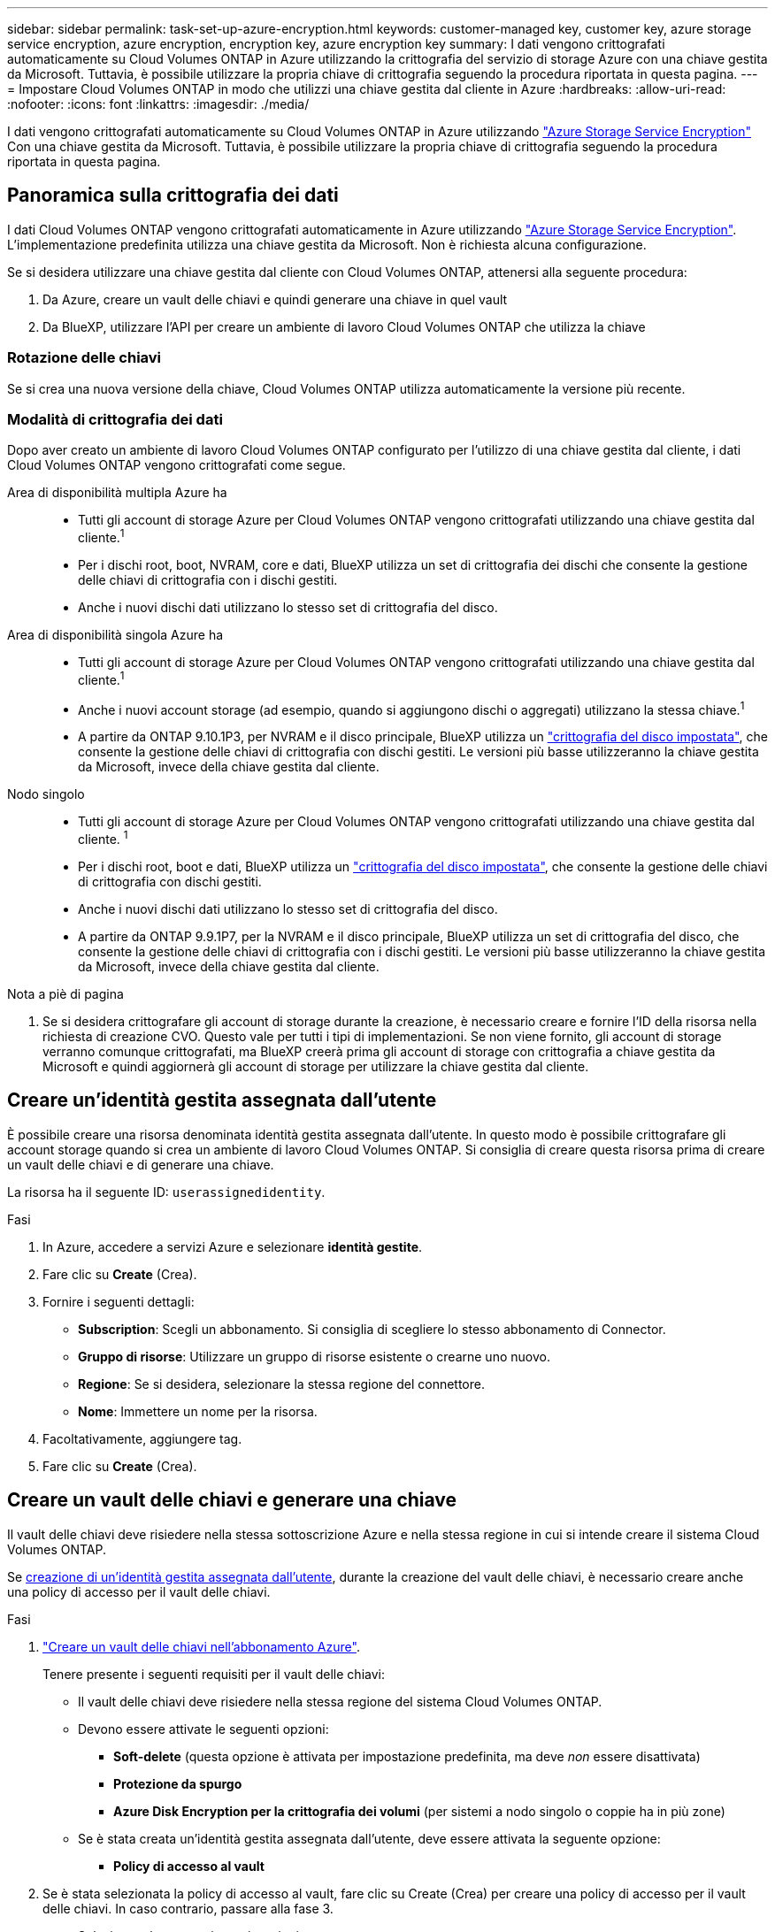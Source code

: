 ---
sidebar: sidebar 
permalink: task-set-up-azure-encryption.html 
keywords: customer-managed key, customer key, azure storage service encryption, azure encryption, encryption key, azure encryption key 
summary: I dati vengono crittografati automaticamente su Cloud Volumes ONTAP in Azure utilizzando la crittografia del servizio di storage Azure con una chiave gestita da Microsoft. Tuttavia, è possibile utilizzare la propria chiave di crittografia seguendo la procedura riportata in questa pagina. 
---
= Impostare Cloud Volumes ONTAP in modo che utilizzi una chiave gestita dal cliente in Azure
:hardbreaks:
:allow-uri-read: 
:nofooter: 
:icons: font
:linkattrs: 
:imagesdir: ./media/


[role="lead"]
I dati vengono crittografati automaticamente su Cloud Volumes ONTAP in Azure utilizzando https://azure.microsoft.com/en-us/documentation/articles/storage-service-encryption/["Azure Storage Service Encryption"] Con una chiave gestita da Microsoft. Tuttavia, è possibile utilizzare la propria chiave di crittografia seguendo la procedura riportata in questa pagina.



== Panoramica sulla crittografia dei dati

I dati Cloud Volumes ONTAP vengono crittografati automaticamente in Azure utilizzando https://azure.microsoft.com/en-us/documentation/articles/storage-service-encryption/["Azure Storage Service Encryption"^]. L'implementazione predefinita utilizza una chiave gestita da Microsoft. Non è richiesta alcuna configurazione.

Se si desidera utilizzare una chiave gestita dal cliente con Cloud Volumes ONTAP, attenersi alla seguente procedura:

. Da Azure, creare un vault delle chiavi e quindi generare una chiave in quel vault
. Da BlueXP, utilizzare l'API per creare un ambiente di lavoro Cloud Volumes ONTAP che utilizza la chiave




=== Rotazione delle chiavi

Se si crea una nuova versione della chiave, Cloud Volumes ONTAP utilizza automaticamente la versione più recente.



=== Modalità di crittografia dei dati

Dopo aver creato un ambiente di lavoro Cloud Volumes ONTAP configurato per l'utilizzo di una chiave gestita dal cliente, i dati Cloud Volumes ONTAP vengono crittografati come segue.

Area di disponibilità multipla Azure ha::
+
--
* Tutti gli account di storage Azure per Cloud Volumes ONTAP vengono crittografati utilizzando una chiave gestita dal cliente.^1^
* Per i dischi root, boot, NVRAM, core e dati, BlueXP utilizza un set di crittografia dei dischi che consente la gestione delle chiavi di crittografia con i dischi gestiti.
* Anche i nuovi dischi dati utilizzano lo stesso set di crittografia del disco.


--
Area di disponibilità singola Azure ha::
+
--
* Tutti gli account di storage Azure per Cloud Volumes ONTAP vengono crittografati utilizzando una chiave gestita dal cliente.^1^
* Anche i nuovi account storage (ad esempio, quando si aggiungono dischi o aggregati) utilizzano la stessa chiave.^1^
* A partire da ONTAP 9.10.1P3, per NVRAM e il disco principale, BlueXP utilizza un https://docs.microsoft.com/en-us/azure/virtual-machines/disk-encryption["crittografia del disco impostata"^], che consente la gestione delle chiavi di crittografia con dischi gestiti. Le versioni più basse utilizzeranno la chiave gestita da Microsoft, invece della chiave gestita dal cliente.


--
Nodo singolo::
+
--
* Tutti gli account di storage Azure per Cloud Volumes ONTAP vengono crittografati utilizzando una chiave gestita dal cliente. ^1^
* Per i dischi root, boot e dati, BlueXP utilizza un https://docs.microsoft.com/en-us/azure/virtual-machines/disk-encryption["crittografia del disco impostata"^], che consente la gestione delle chiavi di crittografia con dischi gestiti.
* Anche i nuovi dischi dati utilizzano lo stesso set di crittografia del disco.
* A partire da ONTAP 9.9.1P7, per la NVRAM e il disco principale, BlueXP utilizza un set di crittografia del disco, che consente la gestione delle chiavi di crittografia con i dischi gestiti. Le versioni più basse utilizzeranno la chiave gestita da Microsoft, invece della chiave gestita dal cliente.


--


.Nota a piè di pagina
. Se si desidera crittografare gli account di storage durante la creazione, è necessario creare e fornire l'ID della risorsa nella richiesta di creazione CVO. Questo vale per tutti i tipi di implementazioni. Se non viene fornito, gli account di storage verranno comunque crittografati, ma BlueXP creerà prima gli account di storage con crittografia a chiave gestita da Microsoft e quindi aggiornerà gli account di storage per utilizzare la chiave gestita dal cliente.




== Creare un'identità gestita assegnata dall'utente

È possibile creare una risorsa denominata identità gestita assegnata dall'utente. In questo modo è possibile crittografare gli account storage quando si crea un ambiente di lavoro Cloud Volumes ONTAP. Si consiglia di creare questa risorsa prima di creare un vault delle chiavi e di generare una chiave.

La risorsa ha il seguente ID: `userassignedidentity`.

.Fasi
. In Azure, accedere a servizi Azure e selezionare *identità gestite*.
. Fare clic su *Create* (Crea).
. Fornire i seguenti dettagli:
+
** *Subscription*: Scegli un abbonamento. Si consiglia di scegliere lo stesso abbonamento di Connector.
** *Gruppo di risorse*: Utilizzare un gruppo di risorse esistente o crearne uno nuovo.
** *Regione*: Se si desidera, selezionare la stessa regione del connettore.
** *Nome*: Immettere un nome per la risorsa.


. Facoltativamente, aggiungere tag.
. Fare clic su *Create* (Crea).




== Creare un vault delle chiavi e generare una chiave

Il vault delle chiavi deve risiedere nella stessa sottoscrizione Azure e nella stessa regione in cui si intende creare il sistema Cloud Volumes ONTAP.

Se <<Creare un'identità gestita assegnata dall'utente,creazione di un'identità gestita assegnata dall'utente>>, durante la creazione del vault delle chiavi, è necessario creare anche una policy di accesso per il vault delle chiavi.

.Fasi
. https://docs.microsoft.com/en-us/azure/key-vault/general/quick-create-portal["Creare un vault delle chiavi nell'abbonamento Azure"^].
+
Tenere presente i seguenti requisiti per il vault delle chiavi:

+
** Il vault delle chiavi deve risiedere nella stessa regione del sistema Cloud Volumes ONTAP.
** Devono essere attivate le seguenti opzioni:
+
*** *Soft-delete* (questa opzione è attivata per impostazione predefinita, ma deve _non_ essere disattivata)
*** *Protezione da spurgo*
*** *Azure Disk Encryption per la crittografia dei volumi* (per sistemi a nodo singolo o coppie ha in più zone)


** Se è stata creata un'identità gestita assegnata dall'utente, deve essere attivata la seguente opzione:
+
*** *Policy di accesso al vault*




. Se è stata selezionata la policy di accesso al vault, fare clic su Create (Crea) per creare una policy di accesso per il vault delle chiavi. In caso contrario, passare alla fase 3.
+
.. Selezionare le seguenti autorizzazioni:
+
*** ottieni
*** elenco
*** decrittare
*** crittografare
*** tasto di savvolgimento
*** tasto di avvolgimento
*** verificare
*** segnale


.. Selezionare l'identità gestita (risorsa) assegnata dall'utente come principale.
.. Esaminare e creare la policy di accesso.


. https://docs.microsoft.com/en-us/azure/key-vault/keys/quick-create-portal#add-a-key-to-key-vault["Generare una chiave nell'archivio chiavi"^].
+
Tenere presente i seguenti requisiti per la chiave:

+
** Il tipo di chiave deve essere *RSA*.
** La dimensione consigliata della chiave RSA è *2048*, ma sono supportate altre dimensioni.






== Creare un ambiente di lavoro che utilizzi la chiave di crittografia

Dopo aver creato l'archivio delle chiavi e aver generato una chiave di crittografia, è possibile creare un nuovo sistema Cloud Volumes ONTAP configurato per l'utilizzo della chiave. Questi passaggi sono supportati dall'API BlueXP.

.Autorizzazioni richieste
Se si desidera utilizzare una chiave gestita dal cliente con un sistema Cloud Volumes ONTAP a nodo singolo, assicurarsi che BlueXP Connector disponga delle seguenti autorizzazioni:

[source, json]
----
"Microsoft.Compute/diskEncryptionSets/read",
"Microsoft.Compute/diskEncryptionSets/write",
"Microsoft.Compute/diskEncryptionSets/delete"
"Microsoft.KeyVault/vaults/deploy/action",
"Microsoft.KeyVault/vaults/read",
"Microsoft.KeyVault/vaults/accessPolicies/write",
"Microsoft.ManagedIdentity/userAssignedIdentities/assign/action"
----
https://docs.netapp.com/us-en/bluexp-setup-admin/reference-permissions-azure.html["Visualizzare l'elenco più recente delle autorizzazioni"^]

.Fasi
. Ottenere l'elenco dei vault chiave nell'abbonamento Azure utilizzando la seguente chiamata API BlueXP.
+
Per una coppia ha: `GET /azure/ha/metadata/vaults`

+
Per nodo singolo: `GET /azure/vsa/metadata/vaults`

+
Prendere nota del *nome* e del *resourceGroup*. Sarà necessario specificare questi valori nel passaggio successivo.

+
https://docs.netapp.com/us-en/bluexp-automation/cm/api_ref_resources.html#azure-hametadata["Scopri di più su questa chiamata API"^].

. Ottenere l'elenco delle chiavi all'interno del vault utilizzando la seguente chiamata API BlueXP.
+
Per una coppia ha: `GET /azure/ha/metadata/keys-vault`

+
Per nodo singolo: `GET /azure/vsa/metadata/keys-vault`

+
Prendere nota del *nome chiave*. Nel passaggio successivo, specificare tale valore (insieme al nome del vault).

+
https://docs.netapp.com/us-en/bluexp-automation/cm/api_ref_resources.html#azure-hametadata["Scopri di più su questa chiamata API"^].

. Creare un sistema Cloud Volumes ONTAP utilizzando la seguente chiamata API BlueXP.
+
.. Per una coppia ha:
+
`POST /azure/ha/working-environments`

+
Il corpo della richiesta deve includere i seguenti campi:

+
[source, json]
----
"azureEncryptionParameters": {
              "key": "keyName",
              "vaultName": "vaultName"
}
----
+

NOTE: Includere il `"userAssignedIdentity": " userAssignedIdentityId"` se questa risorsa è stata creata per essere utilizzata per la crittografia dell'account di storage.

+
https://docs.netapp.com/us-en/bluexp-automation/cm/api_ref_resources.html#azure-haworking-environments["Scopri di più su questa chiamata API"^].

.. Per un sistema a nodo singolo:
+
`POST /azure/vsa/working-environments`

+
Il corpo della richiesta deve includere i seguenti campi:

+
[source, json]
----
"azureEncryptionParameters": {
              "key": "keyName",
              "vaultName": "vaultName"
}
----
+

NOTE: Includere il `"userAssignedIdentity": " userAssignedIdentityId"` se questa risorsa è stata creata per essere utilizzata per la crittografia dell'account di storage.

+
https://docs.netapp.com/us-en/bluexp-automation/cm/api_ref_resources.html#azure-vsaworking-environments["Scopri di più su questa chiamata API"^].





.Risultato
Si dispone di un nuovo sistema Cloud Volumes ONTAP configurato per utilizzare la chiave gestita dal cliente per la crittografia dei dati.
